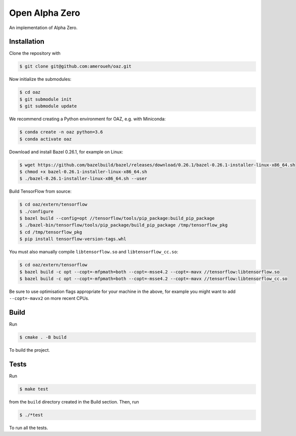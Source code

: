 Open Alpha Zero
---------------

An implementation of Alpha Zero.

Installation
++++++++++++

Clone the repository with

.. code-block:: bash

 $ git clone git@github.com:ameroueh/oaz.git

Now initialize the submodules:

.. code-block:: bash
 
 $ cd oaz
 $ git submodule init
 $ git submodule update

We recommend creating a Python environment for OAZ,
e.g. with Miniconda:

.. code-block:: bash

 $ conda create -n oaz python=3.6
 $ conda activate oaz

Download and install Bazel 0.26.1, for example
on Linux:

.. code-block:: bash

 $ wget https://github.com/bazelbuild/bazel/releases/download/0.26.1/bazel-0.26.1-installer-linux-x86_64.sh 
 $ chmod +x bazel-0.26.1-installer-linux-x86_64.sh
 $ ./bazel-0.26.1-installer-linux-x86_64.sh --user

Build TensorFlow from source:

.. code-block:: bash
 
 $ cd oaz/extern/tensorflow
 $ ./configure
 $ bazel build --config=opt //tensorflow/tools/pip_package:build_pip_package
 $ ./bazel-bin/tensorflow/tools/pip_package/build_pip_package /tmp/tensorflow_pkg
 $ cd /tmp/tensorflow_pkg
 $ pip install tensorflow-version-tags.whl

You must also manually compile ``libtensorflow.so`` and ``libtensorflow_cc.so``:

.. code-block:: bash

 $ cd oaz/extern/tensorflow
 $ bazel build -c opt --copt=-mfpmath=both --copt=-msse4.2 --copt=-mavx //tensorflow:libtensorflow.so
 $ bazel build -c opt --copt=-mfpmath=both --copt=-msse4.2 --copt=-mavx //tensorflow:libtensorflow_cc.so

Be sure to use optimisation flags appropriate for your machine in the above,
for example you might want to add ``--copt=-mavx2`` on more recent CPUs.

Build
+++++

Run

.. code-block:: bash

 $ cmake . -B build

To build the project.

Tests
+++++

Run

.. code-block:: bash
 
 $ make test

from the ``build`` directory created in the Build section.
Then, run

.. code-block:: bash

 $ ./*test

To run all the tests.
